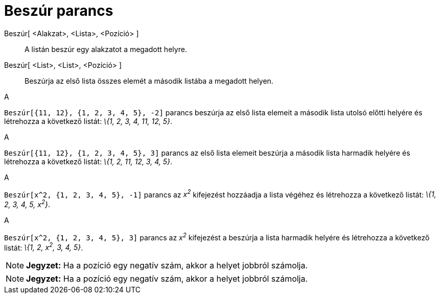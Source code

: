 = Beszúr parancs
:page-en: commands/Insert
ifdef::env-github[:imagesdir: /hu/modules/ROOT/assets/images]

Beszúr[ <Alakzat>, <Lista>, <Pozíció> ]::
  A listán beszúr egy alakzatot a megadott helyre.
Beszúr[ <List>, <List>, <Pozíció> ]::
  Beszúrja az első lista összes elemét a második listába a megadott helyen.

[EXAMPLE]
====

A

`++Beszúr[{11, 12}, {1, 2, 3, 4, 5}, -2]++` parancs beszúrja az első lista elemeit a második lista utolsó előtti helyére
és létrehozza a következő listát: _\{1, 2, 3, 4, 11, 12, 5}_.

====

[EXAMPLE]
====

A

`++Beszúr[{11, 12}, {1, 2, 3, 4, 5}, 3]++` parancs az első lista elemeit beszúrja a második lista harmadik helyére és
létrehozza a következő listát: _\{1, 2, 11, 12, 3, 4, 5}_.

====

[EXAMPLE]
====

A

`++Beszúr[x^2, {1, 2, 3, 4, 5}, -1]++` parancs az _x^2^_ kifejezést hozzáadja a lista végéhez és létrehozza a következő
listát: _\{1, 2, 3, 4, 5, x^2^}_.

====

[EXAMPLE]
====

A

`++Beszúr[x^2, {1, 2, 3, 4, 5}, 3]++` parancs az _x^2^_ kifejezést a beszúrja a lista harmadik helyére és létrehozza a
következő listát: _\{1, 2, x^2^, 3, 4, 5}_.

====

[NOTE]
====

*Jegyzet:* Ha a pozíció egy negatív szám, akkor a helyet jobbról számolja.

====

[NOTE]
====

*Jegyzet:* Ha a pozíció egy negatív szám, akkor a helyet jobbról számolja.

====
